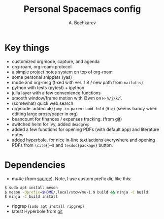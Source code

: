 #+TITLE: Personal Spacemacs config
#+AUTHOR: A. Bochkarev

* Key things
- customized orgmode, capture, and agenda
- org-roam, org-roam-protocol
- a simple project notes system on top of org-roam
- some personal snippets (yas)
- mu4e and org-msg (fixed with ver. 1.8 / new path from =mailutis=)
- python with tests (pytest) + ipython
- julia layer with a few convenience functions
- smooth window/frame motion with i3wm on ~H-h/j/k/l~
- (somewhat) quick web search
- orgmode: added =ab/jump-to-parent-and-fold= (~H-q~)
  (seems handy when editing large prose/paper in org)
- beancount for finances / expenses tracking. (from [[https://github.com/beancount/beancount-mode][git]])
- switched helm for ivy, added =deadgrep=
- added a few functions for opening PDFs (with default app) and literature notes
- added hyperbole, for nice in-line text actions everywhere and opening PDFs
  from =\cite{}=-s and =texdoc{package}= button.

* Dependencies
- mu4e (from [[https://github.com/djcb/mu][source]]). Note, I use custom prefix dir, like this:
#+begin_src bash
  $ sudo apt install meson
  $ meson -Dprefix=$HOME/.local/stow/mu-1.9 build && ninja -C build
  $ ninja -C build install
#+end_src

- ripgrep (=sudo apt install ripgrep=)
- latest Hyperbole from [[https://github.com/rswgnu/hyperbole][git]]
